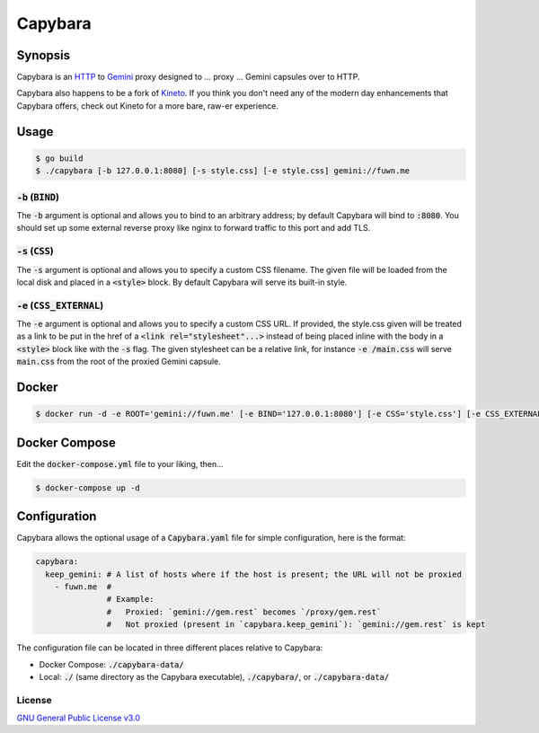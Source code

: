 Capybara
========

.. raw:: html

  <a href="https://github.com/fuwn/capybara">
    <img
      src="https://raw.githubusercontent.com/fuwn/capybara/main/assets/Capybara_Logo_1000x1000.png"
      alt="Capybara"
      width="220">
  </a>
  
Synopsis
--------

Capybara is an `HTTP <https://en.wikipedia.org/wiki/Hypertext_Transfer_Protocol>`__
to `Gemini <https://gemini.circumlunar.space/>`__ proxy designed to ... proxy ...
Gemini capsules over to HTTP.

Capybara also happens to be a fork of `Kineto <https://sr.ht/~sircmpwn/kineto/>`__. If you
think you don't need any of the modern day enhancements that Capybara offers, check out
Kineto for a more bare, raw-er experience.

Usage
-----

.. code-block:: shell

  $ go build
  $ ./capybara [-b 127.0.0.1:8080] [-s style.css] [-e style.css] gemini://fuwn.me

:code:`-b` (:code:`BIND`)
~~~~~~~~~~~~~~~~~~~~~~~~~

The :code:`-b` argument is optional and allows you to bind to an arbitrary address;
by default Capybara will bind to :code:`:8080`. You should set up some external
reverse proxy like nginx to forward traffic to this port and add TLS.

:code:`-s` (:code:`CSS`)
~~~~~~~~~~~~~~~~~~~~~~~~

The :code:`-s` argument is optional and allows you to specify a custom CSS filename.
The given file will be loaded from the local disk and placed in a
:code:`<style>` block. By default Capybara will serve its built-in style.

:code:`-e` (:code:`CSS_EXTERNAL`)
~~~~~~~~~~~~~~~~~~~~~~~~~~~~~~~~~

The :code:`-e` argument is optional and allows you to specify a custom CSS URL.
If provided, the style.css given will be treated as a link to be put in the href
of a :code:`<link rel="stylesheet"...>` instead of being placed inline with the
body in a :code:`<style>` block like with the :code:`-s` flag. The given stylesheet can
be a relative link, for instance :code:`-e /main.css` will serve
:code:`main.css` from the root of the proxied Gemini capsule.

Docker
------

.. code-block:: shell

  $ docker run -d -e ROOT='gemini://fuwn.me' [-e BIND='127.0.0.1:8080'] [-e CSS='style.css'] [-e CSS_EXTERNAL='style.css'] fuwn/capybara

Docker Compose
--------------

Edit the :code:`docker-compose.yml` file to your liking, then...

.. code-block:: shell

  $ docker-compose up -d

Configuration
-------------

Capybara allows the optional usage of a :code:`Capybara.yaml` file for simple configuration, here is the format:

.. code-block:: yaml

  capybara:
    keep_gemini: # A list of hosts where if the host is present; the URL will not be proxied
      - fuwn.me  #
                 # Example:
                 #   Proxied: `gemini://gem.rest` becomes `/proxy/gem.rest`
                 #   Not proxied (present in `capybara.keep_gemini`): `gemini://gem.rest` is kept

The configuration file can be located in three different places relative to Capybara:

- Docker Compose: :code:`./capybara-data/`
- Local: :code:`./` (same directory as the Capybara executable), :code:`./capybara/`, or :code:`./capybara-data/`

License
~~~~~~~

`GNU General Public License v3.0 <./LICENSE>`__
